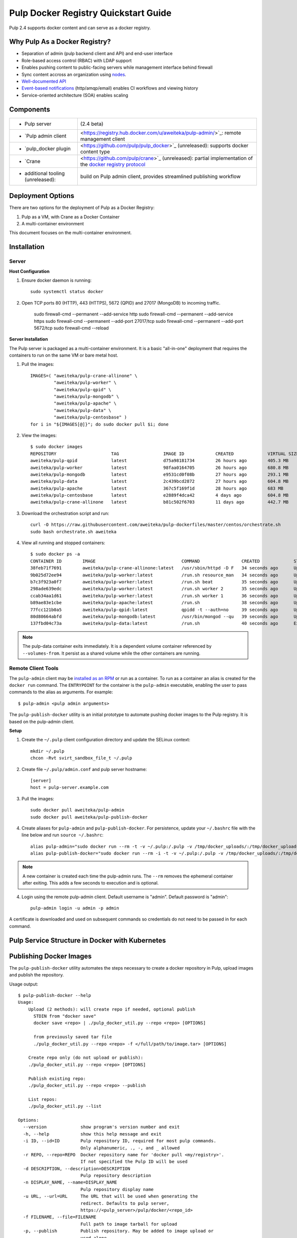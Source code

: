Pulp Docker Registry Quickstart Guide
=====================================

Pulp 2.4 supports docker content and can serve as a docker registry.

Why Pulp As a Docker Registry?
------------------------------

.. FIXME: links
* Separation of admin (pulp backend client and API) and end-user interface
* Role-based access control (RBAC) with LDAP support
* Enables pushing content to public-facing servers while management interface behind firewall
* Sync content accross an organization using `nodes <https://pulp-user-guide.readthedocs.org/en/latest/nodes.html>`_.
* `Well-documented API <https://pulp-dev-guide.readthedocs.org/en/latest/integration/rest-api/index.html>`_
* `Event-based notifications <https://pulp-dev-guide.readthedocs.org/en/latest/integration/events/index.html>`_ (http/amqp/email) enables CI workflows and viewing history
* Service-oriented architecture (SOA) enables scaling


Components
----------

.. FIXME: make this a table?
+----------------------------------+-----------------------------------------------------------------------------------------------------------------------------------------------------------------+
|* Pulp server                     | (2.4 beta)                                                                                                                                                      |
+----------------------------------+-----------------------------------------------------------------------------------------------------------------------------------------------------------------+
|* `Pulp admin client              | <https://registry.hub.docker.com/u/aweiteka/pulp-admin/>`_: remote management client                                                                            |
+----------------------------------+-----------------------------------------------------------------------------------------------------------------------------------------------------------------+
|* `pulp_docker plugin             | <https://github.com/pulp/pulp_docker>`_ (unreleased): supports docker content type                                                                              |
+----------------------------------+-----------------------------------------------------------------------------------------------------------------------------------------------------------------+
|* `Crane                          | <https://github.com/pulp/crane>`_ (unreleased): partial implementation of the `docker registry protocol <https://docs.docker.com/reference/api/registry_api/>`_ |
+----------------------------------+-----------------------------------------------------------------------------------------------------------------------------------------------------------------+
|* additional tooling (unreleased):| build on Pulp admin client, provides streamlined publishing workflow                                                                                            |
+----------------------------------+-----------------------------------------------------------------------------------------------------------------------------------------------------------------+

Deployment Options
------------------
There are two options for the deployment of Pulp as a Docker Registry:

1. Pulp as a VM, with Crane as a Docker Container
2. A multi-container environment

This document focuses on the multi-container environment.

Installation
------------

Server
^^^^^^

**Host Configuration**

1) Ensure docker daemon is running::

        sudo systemctl status docker

2) Open TCP ports 80 (HTTP), 443 (HTTPS), 5672 (QPID) and 27017 (MongoDB) to incoming traffic.

        sudo firewall-cmd --permanent --add-service http
        sudo firewall-cmd --permanent --add-service https
        sudo firewall-cmd --permanent --add-port 27017/tcp
        sudo firewall-cmd --permanent --add-port 5672/tcp
        sudo firewall-cmd --reload

**Server Installation**

The Pulp server is packaged as a multi-container environment. It is a basic "all-in-one" deployment that requires the containers to run on the same VM or bare metal host.

1) Pull the images::

        IMAGES=( "aweiteka/pulp-crane-allinone" \
                 "aweiteka/pulp-worker" \
                 "aweiteka/pulp-qpid" \
                 "aweiteka/pulp-mongodb" \
                 "aweiteka/pulp-apache" \
                 "aweiteka/pulp-data" \
                 "aweiteka/pulp-centosbase" )
        for i in "${IMAGES[@]}"; do sudo docker pull $i; done

2) View the images::

        $ sudo docker images
        REPOSITORY                     TAG                 IMAGE ID            CREATED             VIRTUAL SIZE
        aweiteka/pulp-qpid             latest              d75a98181734        26 hours ago        405.3 MB
        aweiteka/pulp-worker           latest              98faa0164705        26 hours ago        680.8 MB
        aweiteka/pulp-mongodb          latest              e9531cd0f08b        27 hours ago        293.1 MB
        aweiteka/pulp-data             latest              2c439bcd2872        27 hours ago        604.8 MB
        aweiteka/pulp-apache           latest              367c5f169f1d        28 hours ago        683 MB
        aweiteka/pulp-centosbase       latest              e2889f4dca42        4 days ago          604.8 MB
        aweiteka/pulp-crane-allinone   latest              b81c502f6703        11 days ago         442.7 MB

3) Download the orchestration script and run::

        curl -O https://raw.githubusercontent.com/aweiteka/pulp-dockerfiles/master/centos/orchestrate.sh
        sudo bash orchestrate.sh aweiteka

4) View all running and stopped containers::

        $ sudo docker ps -a
        CONTAINER ID        IMAGE                                 COMMAND                CREATED             STATUS         PORTS                           NAMES
        38feb71f7691        aweiteka/pulp-crane-allinone:latest   /usr/sbin/httpd -D F   34 seconds ago      Up 33 seconds  0.0.0.0:80->80/tcp              pulp-crane              
        9b025d72ee94        aweiteka/pulp-worker:latest           /run.sh resource_man   34 seconds ago      Up 34 seconds                                  pulp-resource_manager   
        b7c3f923a0f7        aweiteka/pulp-worker:latest           /run.sh beat           35 seconds ago      Up 34 seconds                                  pulp-beat               
        298ade639edc        aweiteka/pulp-worker:latest           /run.sh worker 2       35 seconds ago      Up 35 seconds                                  pulp-worker2            
        ccab34aa1d61        aweiteka/pulp-worker:latest           /run.sh worker 1       36 seconds ago      Up 35 seconds                                  pulp-worker1            
        b89ae83e1cbe        aweiteka/pulp-apache:latest           /run.sh                38 seconds ago      Up 36 seconds  0.0.0.0:443->443/tcp, 0.0.0.0:8080->80/tcp   pulp-apache             
        77fcc121b0a5        aweiteka/pulp-qpid:latest             qpidd -t --auth=no     39 seconds ago      Up 38 seconds  0.0.0.0:5672->5672/tcp          pulp-qpid               
        80d80664abfd        aweiteka/pulp-mongodb:latest          /usr/bin/mongod --qu   39 seconds ago      Up 39 seconds  0.0.0.0:27017->27017/tcp        pulp-mongodb            
        137fbd04c73a        aweiteka/pulp-data:latest             /run.sh                40 seconds ago      Exited (0) 39 seconds ago                      pulp-data       

.. note::

   The pulp-data container exits immediately. It is a dependent volume container referenced by
   ``--volumes-from``. It persist as a shared volume while the other containers are running.


Remote Client Tools
^^^^^^^^^^^^^^^^^^^

The ``pulp-admin`` client may be `installed as an RPM <installation>`_ or run as a container. To run as a container an alias is created for the ``docker run`` command. The ``ENTRYPOINT`` for the container is the ``pulp-admin`` executable, enabling the user to pass commands to the alias as arguments. For example::

       $ pulp-admin <pulp admin arguments>

The ``pulp-publish-docker`` utility is an initial prototype to automate pushing docker images to the Pulp registry. It is based on the pulp-admin client.

**Setup**

1) Create the ``~/.pulp`` client configuration directory and update the SELinux context::

        mkdir ~/.pulp
        chcon -Rvt svirt_sandbox_file_t ~/.pulp

2) Create file ``~/.pulp/admin.conf`` and pulp server hostname::

        [server]
        host = pulp-server.example.com

3) Pull the images::

        sudo docker pull aweiteka/pulp-admin
        sudo docker pull aweiteka/pulp-publish-docker

4) Create aliases for ``pulp-admin`` and ``pulp-publish-docker``. For persistence, update your ``~/.bashrc`` file with the line below and run ``source ~/.bashrc``::

        alias pulp-admin="sudo docker run --rm -t -v ~/.pulp:/.pulp -v /tmp/docker_uploads/:/tmp/docker_uploads/ aweiteka/pulp-admin"
        alias pulp-publish-docker="sudo docker run --rm -i -t -v ~/.pulp:/.pulp -v /tmp/docker_uploads/:/tmp/docker_uploads/ aweiteka/pulp-publish-docker"

.. note::

   A new container is created each time the pulp-admin runs. The ``--rm`` removes the ephemeral
   container after exiting. This adds a few seconds to execution and is optional.


4) Login using the remote pulp-admin client. Default username is "admin". Default password is "admin"::

        pulp-admin login -u admin -p admin


A certificate is downloaded and used on subsequent commands so credentials do not need to be passed in for each command.


Pulp Service Structure in Docker with Kubernetes
------------------------------------------------
.. image:: images/Pulp_Service_Structure_in_Docker_with_Kubernetes.png


Publishing Docker Images
------------------------

The ``pulp-publish-docker`` utility automates the steps necessary to create a docker repository in Pulp, upload images and publish the repository.


Usage output::

        $ pulp-publish-docker --help
        Usage:
            Upload (2 methods): will create repo if needed, optional publish
              STDIN from "docker save"
              docker save <repo> | ./pulp_docker_util.py --repo <repo> [OPTIONS]

              from previously saved tar file
              ./pulp_docker_util.py --repo <repo> -f </full/path/to/image.tar> [OPTIONS]

            Create repo only (do not upload or publish):
            ./pulp_docker_util.py --repo <repo> [OPTIONS]

            Publish existing repo:
            ./pulp_docker_util.py --repo <repo> --publish

            List repos:
            ./pulp_docker_util.py --list

        Options:
          --version             show program's version number and exit
          -h, --help            show this help message and exit
          -i ID, --id=ID        Pulp repository ID, required for most pulp commands.
                                Only alphanumeric, ., -, and _ allowed
          -r REPO, --repo=REPO  Docker repository name for 'docker pull <my/registry>'.
                                If not specified the Pulp ID will be used
          -d DESCRIPTION, --description=DESCRIPTION
                                Pulp repository description
          -n DISPLAY_NAME, --name=DISPLAY_NAME
                                Pulp repository display name
          -u URL, --url=URL     The URL that will be used when generating the
                                redirect. Defaults to pulp server,
                                https://<pulp_server>/pulp/docker/<repo_id>
          -f FILENAME, --file=FILENAME
                                Full path to image tarball for upload
          -p, --publish         Publish repository. May be added to image upload or
                                used alone.
          -l, --list            List repositories. Used alone.

Example publish command::

        $ docker save my/app | pulp-publish-docker --id app --repo my/app --publish
        Repository [app] successfully created

        +----------------------------------------------------------------------+
                                      Unit Upload
        +----------------------------------------------------------------------+

        Extracting necessary metadata for each request...
        [==================================================] 100%
        Analyzing: test.tar
        ... completed

        Creating upload requests on the server...
        [==================================================] 100%
        Initializing: test.tar
        ... completed

        Starting upload of selected units. If this process is stopped through ctrl+c,
        the uploads will be paused and may be resumed later using the resume command or
        cancelled entirely using the cancel command.

        Uploading: test.tar
        [==================================================] 100%
        18944/18944 bytes
        ... completed

        Importing into the repository...
        This command may be exited via ctrl+c without affecting the request.


        [\]
        Running...

        Task Succeeded


        Deleting the upload request...
        ... completed

        +----------------------------------------------------------------------+
                              Publishing Repository [true]
        +----------------------------------------------------------------------+

        This command may be exited via ctrl+c without affecting the request.


        Publishing Image Files.
        [==================================================] 100%
        3 of 3 items
        ... completed

        Making files available via web.
        [-]
        ... completed


        Task Succeeded



Repository and server management
--------------------------------

The ``pulp-admin`` client is required to manage the pulp server.

Roles
^^^^^

Create roles::

        pulp-admin auth role create --role-id contributors --description "content contributors"
        pulp-admin auth role create --role-id repo_admin --description "Repository management"

Permissions
^^^^^^^^^^^

Permissions may be assigned to roles to control access. See `API documentation <https://pulp-dev-guide.readthedocs.org/en/latest/integration/rest-api/index.html>`_ for paths to resources.

.. FIXME: research all the necessary permissiong for roles: admins can do everything except user mgmt; contribs cannot delete repos or do any user mgmt
Here we create permissions for the "contributors" role so they can create repositories and upload content but cannot delete repositories::

        pulp-admin auth permission grant --role-id contributors --resource /repositories -o create -o read -o update -o execute
        pulp-admin auth permission grant --role-id repo_admin --resource /repositories -o create -o read -o update -o execute

Users
^^^^^

Users may be manually created. Alternatively the Pulp server may be connected to an LDAP server. See `authentication` for configuration instructions.

Create a contributor user. You will be prompted for a password::

        pulp-admin auth user create --login jdev --name "Joe Developer"
        Enter password for user [jdev] : **********
        Re-enter password for user [jdev]: **********
        User [jdev] successfully created

Create a repository admin user. You will be prompted for a password::

        pulp-admin auth user create --login madmin --name "Mary Admin"

Assign user to role::

        pulp-admin auth role user add --role-id contributors --login jdev
        pulp-admin auth role user add --role-id repo_admin --login madmin

Test permission assignments.

1) Logout as "admin" user::

        pulp-admin logout

2) Login as "jdev" user::

        pulp-admin login -u jdev

3) Ensure "Joe Developer" can create, upload and publish a repository. Ensure that "Joe Developer" cannot delete repositories or manage users.

.. note::

   Users that require access to all pulp administrative commands should be assigned the "super-users" role.


Manage Repositories
^^^^^^^^^^^^^^^^^^^

Groups
++++++

Create repository group::

        pulp-admin repo group create --group-id baseos --description "base OS docker images"

Assign repository to group::

        pulp-admin repo group members add --group-id=baseos --repo-id centos

Metadata
++++++++

Repositories and repository groups may have notes or key:value pair metadata added. Here we add an "environment" note to a repository::

        pulp-admin docker repo update --repo-id centos --note environment=test

Copy
++++

Images may be copied into other repositories for image lifecycle management. Images are not duplicated. Only the metadata references to the images are changed. In other words, copying a repository is an inexpensive operation.

1) Create a new repository::

        pulp-admin docker repo create --repo-id centos-prod --note environment=prod

2) List repository images::

        pulp-admin docker repo images --repo-id centos

.. FIXME: tag matching syntax not working
3) Copy all the images with docker tag "centos7" into the new repository::

        pulp-admin docker repo copy --from-repo-id centos --to-repo-id centos-prod --match='tag=centos7'


Troubleshooting
---------------

See `Troubleshooting Guide <troubleshooting>`_

**Error: Cannot start container <container_id>: port has already been allocated**

If docker returns this error but there are no running containers allocating conflicting ports docker may need to be restarted.::

        sudo systemctl restart docker

**Stale pulp-admin containers**

The ``--rm`` in the pulp-admin alias should remove every pulp-admin container after it stops. However if the container exits prematurely or there is an error the container may not be removed. This command removes all stopped containers::

        sudo docker rm $(docker ps -a -q)


Logging
^^^^^^^

Apache and the pulp workers log to journald. From the container host use ``journalctl``::

        sudo journalctl SYSLOG_IDENTIFIER=pulp + SYSLOG_IDENTIFIER=celery + SYSLOG_IDENTIFIER=httpd

About
-----

* Based on centos image
* Includes pulp beta repository v2.4
* Includes pulp_docker plugin

View `Dockerfile Source <https://github.com/aweiteka/pulp-dockerfiles>`_
